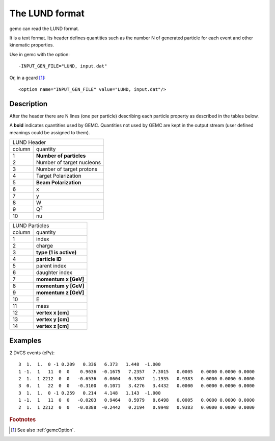 .. _lund:

The LUND format
---------------

gemc can read the LUND format.

It is a text format. Its header defines quantities such as the number N of generated particle
for each event and other kinematic properties.

Use in gemc with the option::

 -INPUT_GEN_FILE="LUND, input.dat"

Or, in a gcard [#]_::

 <option name="INPUT_GEN_FILE" value="LUND, input.dat"/>


Description
^^^^^^^^^^^
After the header there are N lines (one per particle) describing each particle
property as described in the tables below.

A **bold** indicates quantities used by GEMC. Quantities not used by GEMC
are kept in the output stream (user defined meanings could be assigned to them).

.. container:: lmydiv

   +---------------------------------------------------------------------+
   |          LUND Header                                                |
   +--------------+------------------------------------------------------+
   |   column     |                 quantity                             |
   +--------------+------------------------------------------------------+
   |      1       |       **Number of particles**                        |
   +--------------+------------------------------------------------------+
   |      2       |Number of target nucleons                             |
   +--------------+------------------------------------------------------+
   |      3       |    Number of target protons                          |
   +--------------+------------------------------------------------------+
   |      4       |       Target Polarization                            |
   +--------------+------------------------------------------------------+
   |      5       |      **Beam Polarization**                           |
   +--------------+------------------------------------------------------+
   |      6       |               x                                      |
   +--------------+------------------------------------------------------+
   |      7       |               y                                      |
   +--------------+------------------------------------------------------+
   |      8       |               W                                      |
   +--------------+------------------------------------------------------+
   |      9       |            Q\ :sup:`2`                               |
   +--------------+------------------------------------------------------+
   |      10      |            nu                                        |
   +--------------+------------------------------------------------------+


.. container:: rmydiv


   +---------------------------------------------------------------------+
   |          LUND Particles                                             |
   +--------------+------------------------------------------------------+
   |   column     |                 quantity                             |
   +--------------+------------------------------------------------------+
   |      1       |       index                                          |
   +--------------+------------------------------------------------------+
   |      2       |          charge                                      |
   +--------------+------------------------------------------------------+
   |      3       |    **type (1 is active)**                            |
   +--------------+------------------------------------------------------+
   |      4       |     **particle ID**                                  |
   +--------------+------------------------------------------------------+
   |      5       |       parent index                                   |
   +--------------+------------------------------------------------------+
   |      6       |     daughter index                                   |
   +--------------+------------------------------------------------------+
   |      7       |             **momentum x   [GeV]**                   |
   +--------------+------------------------------------------------------+
   |      8       |             **momentum y   [GeV]**                   |
   +--------------+------------------------------------------------------+
   |      9       |             **momentum z   [GeV]**                   |
   +--------------+------------------------------------------------------+
   |      10      |            E                                         |
   +--------------+------------------------------------------------------+
   |      11      |          mass                                        |
   +--------------+------------------------------------------------------+
   |      12      |          **vertex x [cm]**                           |
   +--------------+------------------------------------------------------+
   |      13      |          **vertex y [cm]**                           |
   +--------------+------------------------------------------------------+
   |      14      |          **vertex z [cm]**                           |
   +--------------+------------------------------------------------------+



Examples
^^^^^^^^

2 DVCS events (ePγ)::

 3  1.  1.  0 -1 0.209   0.336   6.373   1.448  -1.000
 1 -1.  1   11  0  0    0.9636  -0.1675   7.2357   7.3015   0.0005   0.0000 0.0000 0.0000
 2  1.  1 2212  0  0   -0.6536   0.0604   0.3367   1.1935   0.9383   0.0000 0.0000 0.0000
 3  0.  1   22  0  0   -0.3100   0.1071   3.4276   3.4432   0.0000   0.0000 0.0000 0.0000
 3  1.  1.  0 -1 0.259   0.214   4.148   1.143  -1.000
 1 -1.  1   11  0  0   -0.0203   0.9464   8.5979   8.6498   0.0005   0.0000 0.0000 0.0000
 2  1.  1 2212  0  0   -0.0388  -0.2442   0.2194   0.9948   0.9383   0.0000 0.0000 0.0000






.. rubric:: Footnotes

.. [#] See also :ref:`gemcOption`.














